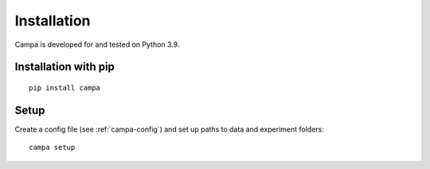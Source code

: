 Installation
------------

Campa is developed for and tested on Python 3.9.

Installation with pip
=====================
::

    pip install campa


Setup
=====

Create a config file (see :ref:`campa-config`) and set up paths to data and experiment folders::

    campa setup
